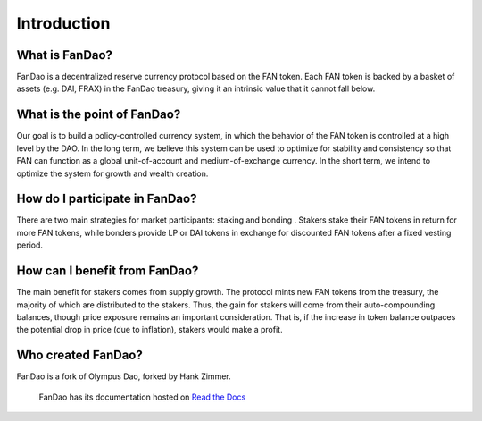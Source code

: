 Introduction
===================================

What is FanDao?
--------

FanDao is a decentralized reserve currency protocol based on the FAN token. Each FAN token is backed by a basket of assets (e.g. DAI, FRAX) in the FanDao treasury, giving it an intrinsic value that it cannot fall below.


What is the point of FanDao?
--------

Our goal is to build a policy-controlled currency system, in which the behavior of the FAN token is controlled at a high level by the DAO. In the long term, we believe this system can be used to optimize for stability and consistency so that FAN can function as a global unit-of-account and medium-of-exchange currency. In the short term, we intend to optimize the system for growth and wealth creation.


How do I participate in FanDao?
--------

There are two main strategies for market participants: staking and bonding . Stakers stake their FAN tokens in return for more FAN tokens, while bonders provide LP or DAI tokens in exchange for discounted FAN tokens after a fixed vesting period. 


How can I benefit from FanDao?
--------

The main benefit for stakers comes from supply growth. The protocol mints new FAN tokens from the treasury, the majority of which are distributed to the stakers. Thus, the gain for stakers will come from their auto-compounding balances, though price exposure remains an important consideration. That is, if the increase in token balance outpaces the potential drop in price (due to inflation), stakers would make a profit.


Who created FanDao?
--------

FanDao is a fork of Olympus Dao, forked by Hank Zimmer.


 FanDao has its documentation hosted on `Read the Docs <https://readthedocs.org/>`_
